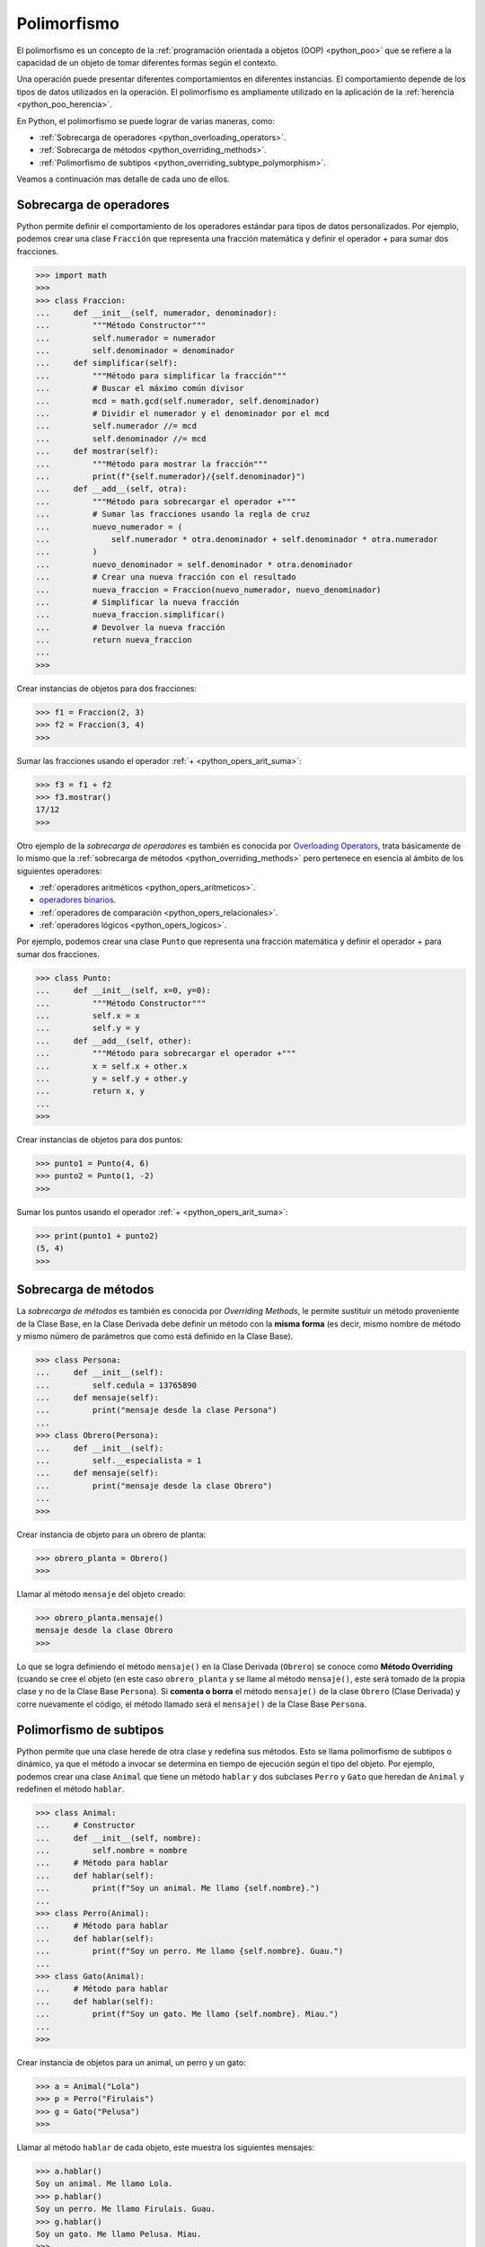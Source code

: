 .. _python_poo_polimorfismo:

Polimorfismo
------------

El polimorfismo es un concepto de la :ref:`programación orientada a objetos (OOP) <python_poo>`
que se refiere a la capacidad de un objeto de tomar diferentes formas según el contexto.

Una operación puede presentar diferentes comportamientos en diferentes instancias. El
comportamiento depende de los tipos de datos utilizados en la operación. El polimorfismo
es ampliamente utilizado en la aplicación de la :ref:`herencia <python_poo_herencia>`.

En Python, el polimorfismo se puede lograr de varias maneras, como:

- :ref:`Sobrecarga de operadores <python_overloading_operators>`.

- :ref:`Sobrecarga de métodos <python_overriding_methods>`.

- :ref:`Polimorfismo de subtipos <python_overriding_subtype_polymorphism>`.

Veamos a continuación mas detalle de cada uno de ellos.


.. _python_overloading_operators:

Sobrecarga de operadores
........................

Python permite definir el comportamiento de los operadores estándar para tipos de datos
personalizados. Por ejemplo, podemos crear una clase ``Fracción`` que representa una
fracción matemática y definir el operador + para sumar dos fracciones.

.. code-block:: pycon

    >>> import math
    >>>
    >>> class Fraccion:
    ...     def __init__(self, numerador, denominador):
    ...         """Método Constructor"""
    ...         self.numerador = numerador
    ...         self.denominador = denominador
    ...     def simplificar(self):
    ...         """Método para simplificar la fracción"""
    ...         # Buscar el máximo común divisor
    ...         mcd = math.gcd(self.numerador, self.denominador)
    ...         # Dividir el numerador y el denominador por el mcd
    ...         self.numerador //= mcd
    ...         self.denominador //= mcd
    ...     def mostrar(self):
    ...         """Método para mostrar la fracción"""
    ...         print(f"{self.numerador}/{self.denominador}")
    ...     def __add__(self, otra):
    ...         """Método para sobrecargar el operador +"""
    ...         # Sumar las fracciones usando la regla de cruz
    ...         nuevo_numerador = (
    ...             self.numerador * otra.denominador + self.denominador * otra.numerador
    ...         )
    ...         nuevo_denominador = self.denominador * otra.denominador
    ...         # Crear una nueva fracción con el resultado
    ...         nueva_fraccion = Fraccion(nuevo_numerador, nuevo_denominador)
    ...         # Simplificar la nueva fracción
    ...         nueva_fraccion.simplificar()
    ...         # Devolver la nueva fracción
    ...         return nueva_fraccion
    ...
    >>>


Crear instancias de objetos para dos fracciones:

.. code-block:: pycon

    >>> f1 = Fraccion(2, 3)
    >>> f2 = Fraccion(3, 4)
    >>>


Sumar las fracciones usando el operador :ref:`+ <python_opers_arit_suma>`:

.. code-block:: pycon

    >>> f3 = f1 + f2
    >>> f3.mostrar()
    17/12
    >>>

Otro ejemplo de la *sobrecarga de operadores* es también es conocida por `Overloading Operators`_,
trata básicamente de lo mismo que la :ref:`sobrecarga de métodos <python_overriding_methods>`
pero pertenece en esencia al ámbito de los siguientes operadores:

- :ref:`operadores aritméticos <python_opers_aritmeticos>`.

- `operadores binarios <https://ellibrodepython.com/operadores-bitwise>`_.

- :ref:`operadores de comparación <python_opers_relacionales>`.

- :ref:`operadores lógicos <python_opers_logicos>`.

Por ejemplo, podemos crear una clase ``Punto`` que representa una fracción
matemática y definir el operador + para sumar dos fracciones.

.. code-block:: pycon

    >>> class Punto:
    ...     def __init__(self, x=0, y=0):
    ...         """Método Constructor"""
    ...         self.x = x
    ...         self.y = y
    ...     def __add__(self, other):
    ...         """Método para sobrecargar el operador +"""
    ...         x = self.x + other.x
    ...         y = self.y + other.y
    ...         return x, y
    ...
    >>>


Crear instancias de objetos para dos puntos:

.. code-block:: pycon

    >>> punto1 = Punto(4, 6)
    >>> punto2 = Punto(1, -2)
    >>>


Sumar los puntos usando el operador :ref:`+ <python_opers_arit_suma>`:

.. code-block:: pycon

    >>> print(punto1 + punto2)
    (5, 4)
    >>>


.. _python_overriding_methods:

Sobrecarga de métodos
.....................

La *sobrecarga de métodos* es también es conocida por *Overriding Methods*,
le permite sustituir un método proveniente de la Clase Base, en la Clase
Derivada debe definir un método con la **misma forma** (es decir, mismo
nombre de método y mismo número de parámetros que como está definido en la
Clase Base).

.. code-block:: pycon

    >>> class Persona:
    ...     def __init__(self):
    ...         self.cedula = 13765890
    ...     def mensaje(self):
    ...         print("mensaje desde la clase Persona")
    ...
    >>> class Obrero(Persona):
    ...     def __init__(self):
    ...         self.__especialista = 1
    ...     def mensaje(self):
    ...         print("mensaje desde la clase Obrero")
    ...
    >>>


Crear instancia de objeto para un obrero de planta:

.. code-block:: pycon

    >>> obrero_planta = Obrero()
    >>>


Llamar al método ``mensaje`` del objeto creado:

.. code-block:: pycon

    >>> obrero_planta.mensaje()
    mensaje desde la clase Obrero
    >>>


Lo que se logra definiendo el método ``mensaje()`` en la Clase Derivada
(``Obrero``) se conoce como **Método Overriding** (cuando se cree el objeto
(en este caso ``obrero_planta`` y se llame al método ``mensaje()``, este será
tomado de la propia clase y no de la Clase Base ``Persona``). Si **comenta
o borra** el método ``mensaje()`` de la clase ``Obrero`` (Clase Derivada)
y corre nuevamente el código, el método llamado será el ``mensaje()`` de la
Clase Base ``Persona``.


.. _python_overriding_subtype_polymorphism:

Polimorfismo de subtipos
........................

Python permite que una clase herede de otra clase y redefina sus métodos.
Esto se llama polimorfismo de subtipos o dinámico, ya que el método a
invocar se determina en tiempo de ejecución según el tipo del objeto.
Por ejemplo, podemos crear una clase ``Animal`` que tiene un método ``hablar`` y
dos subclases ``Perro`` y ``Gato`` que heredan de ``Animal`` y redefinen el método
``hablar``.

.. code-block:: pycon

    >>> class Animal:
    ...     # Constructor
    ...     def __init__(self, nombre):
    ...         self.nombre = nombre
    ...     # Método para hablar
    ...     def hablar(self):
    ...         print(f"Soy un animal. Me llamo {self.nombre}.")
    ...
    >>> class Perro(Animal):
    ...     # Método para hablar
    ...     def hablar(self):
    ...         print(f"Soy un perro. Me llamo {self.nombre}. Guau.")
    ...
    >>> class Gato(Animal):
    ...     # Método para hablar
    ...     def hablar(self):
    ...         print(f"Soy un gato. Me llamo {self.nombre}. Miau.")
    ...
    >>>


Crear instancia de objetos para un animal, un perro y un gato:

.. code-block:: pycon

    >>> a = Animal("Lola")
    >>> p = Perro("Firulais")
    >>> g = Gato("Pelusa")
    >>>


Llamar al método ``hablar`` de cada objeto, este muestra los siguientes mensajes:

.. code-block:: pycon

    >>> a.hablar()
    Soy un animal. Me llamo Lola.
    >>> p.hablar()
    Soy un perro. Me llamo Firulais. Guau.
    >>> g.hablar()
    Soy un gato. Me llamo Pelusa. Miau.
    >>>

----


.. seealso::

    Consulte la sección de :ref:`lecturas suplementarias <lecturas_extras_leccion9>`
    del entrenamiento para ampliar su conocimiento en esta temática.


----


.. raw:: html
   :file: ../_templates/partials/soporte_profesional.html

..
  .. disqus::

.. _`Overloading Operators`: https://en.wikipedia.org/wiki/Operator_overloading
